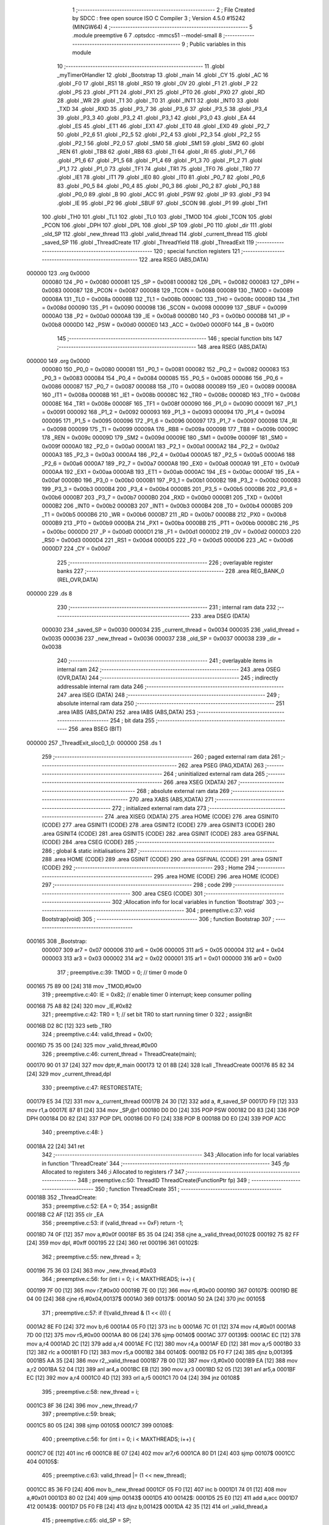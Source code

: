                                       1 ;--------------------------------------------------------
                                      2 ; File Created by SDCC : free open source ISO C Compiler
                                      3 ; Version 4.5.0 #15242 (MINGW64)
                                      4 ;--------------------------------------------------------
                                      5 	.module preemptive
                                      6 	
                                      7 	.optsdcc -mmcs51 --model-small
                                      8 ;--------------------------------------------------------
                                      9 ; Public variables in this module
                                     10 ;--------------------------------------------------------
                                     11 	.globl _myTimer0Handler
                                     12 	.globl _Bootstrap
                                     13 	.globl _main
                                     14 	.globl _CY
                                     15 	.globl _AC
                                     16 	.globl _F0
                                     17 	.globl _RS1
                                     18 	.globl _RS0
                                     19 	.globl _OV
                                     20 	.globl _F1
                                     21 	.globl _P
                                     22 	.globl _PS
                                     23 	.globl _PT1
                                     24 	.globl _PX1
                                     25 	.globl _PT0
                                     26 	.globl _PX0
                                     27 	.globl _RD
                                     28 	.globl _WR
                                     29 	.globl _T1
                                     30 	.globl _T0
                                     31 	.globl _INT1
                                     32 	.globl _INT0
                                     33 	.globl _TXD
                                     34 	.globl _RXD
                                     35 	.globl _P3_7
                                     36 	.globl _P3_6
                                     37 	.globl _P3_5
                                     38 	.globl _P3_4
                                     39 	.globl _P3_3
                                     40 	.globl _P3_2
                                     41 	.globl _P3_1
                                     42 	.globl _P3_0
                                     43 	.globl _EA
                                     44 	.globl _ES
                                     45 	.globl _ET1
                                     46 	.globl _EX1
                                     47 	.globl _ET0
                                     48 	.globl _EX0
                                     49 	.globl _P2_7
                                     50 	.globl _P2_6
                                     51 	.globl _P2_5
                                     52 	.globl _P2_4
                                     53 	.globl _P2_3
                                     54 	.globl _P2_2
                                     55 	.globl _P2_1
                                     56 	.globl _P2_0
                                     57 	.globl _SM0
                                     58 	.globl _SM1
                                     59 	.globl _SM2
                                     60 	.globl _REN
                                     61 	.globl _TB8
                                     62 	.globl _RB8
                                     63 	.globl _TI
                                     64 	.globl _RI
                                     65 	.globl _P1_7
                                     66 	.globl _P1_6
                                     67 	.globl _P1_5
                                     68 	.globl _P1_4
                                     69 	.globl _P1_3
                                     70 	.globl _P1_2
                                     71 	.globl _P1_1
                                     72 	.globl _P1_0
                                     73 	.globl _TF1
                                     74 	.globl _TR1
                                     75 	.globl _TF0
                                     76 	.globl _TR0
                                     77 	.globl _IE1
                                     78 	.globl _IT1
                                     79 	.globl _IE0
                                     80 	.globl _IT0
                                     81 	.globl _P0_7
                                     82 	.globl _P0_6
                                     83 	.globl _P0_5
                                     84 	.globl _P0_4
                                     85 	.globl _P0_3
                                     86 	.globl _P0_2
                                     87 	.globl _P0_1
                                     88 	.globl _P0_0
                                     89 	.globl _B
                                     90 	.globl _ACC
                                     91 	.globl _PSW
                                     92 	.globl _IP
                                     93 	.globl _P3
                                     94 	.globl _IE
                                     95 	.globl _P2
                                     96 	.globl _SBUF
                                     97 	.globl _SCON
                                     98 	.globl _P1
                                     99 	.globl _TH1
                                    100 	.globl _TH0
                                    101 	.globl _TL1
                                    102 	.globl _TL0
                                    103 	.globl _TMOD
                                    104 	.globl _TCON
                                    105 	.globl _PCON
                                    106 	.globl _DPH
                                    107 	.globl _DPL
                                    108 	.globl _SP
                                    109 	.globl _P0
                                    110 	.globl _dir
                                    111 	.globl _old_SP
                                    112 	.globl _new_thread
                                    113 	.globl _valid_thread
                                    114 	.globl _current_thread
                                    115 	.globl _saved_SP
                                    116 	.globl _ThreadCreate
                                    117 	.globl _ThreadYield
                                    118 	.globl _ThreadExit
                                    119 ;--------------------------------------------------------
                                    120 ; special function registers
                                    121 ;--------------------------------------------------------
                                    122 	.area RSEG    (ABS,DATA)
      000000                        123 	.org 0x0000
                           000080   124 _P0	=	0x0080
                           000081   125 _SP	=	0x0081
                           000082   126 _DPL	=	0x0082
                           000083   127 _DPH	=	0x0083
                           000087   128 _PCON	=	0x0087
                           000088   129 _TCON	=	0x0088
                           000089   130 _TMOD	=	0x0089
                           00008A   131 _TL0	=	0x008a
                           00008B   132 _TL1	=	0x008b
                           00008C   133 _TH0	=	0x008c
                           00008D   134 _TH1	=	0x008d
                           000090   135 _P1	=	0x0090
                           000098   136 _SCON	=	0x0098
                           000099   137 _SBUF	=	0x0099
                           0000A0   138 _P2	=	0x00a0
                           0000A8   139 _IE	=	0x00a8
                           0000B0   140 _P3	=	0x00b0
                           0000B8   141 _IP	=	0x00b8
                           0000D0   142 _PSW	=	0x00d0
                           0000E0   143 _ACC	=	0x00e0
                           0000F0   144 _B	=	0x00f0
                                    145 ;--------------------------------------------------------
                                    146 ; special function bits
                                    147 ;--------------------------------------------------------
                                    148 	.area RSEG    (ABS,DATA)
      000000                        149 	.org 0x0000
                           000080   150 _P0_0	=	0x0080
                           000081   151 _P0_1	=	0x0081
                           000082   152 _P0_2	=	0x0082
                           000083   153 _P0_3	=	0x0083
                           000084   154 _P0_4	=	0x0084
                           000085   155 _P0_5	=	0x0085
                           000086   156 _P0_6	=	0x0086
                           000087   157 _P0_7	=	0x0087
                           000088   158 _IT0	=	0x0088
                           000089   159 _IE0	=	0x0089
                           00008A   160 _IT1	=	0x008a
                           00008B   161 _IE1	=	0x008b
                           00008C   162 _TR0	=	0x008c
                           00008D   163 _TF0	=	0x008d
                           00008E   164 _TR1	=	0x008e
                           00008F   165 _TF1	=	0x008f
                           000090   166 _P1_0	=	0x0090
                           000091   167 _P1_1	=	0x0091
                           000092   168 _P1_2	=	0x0092
                           000093   169 _P1_3	=	0x0093
                           000094   170 _P1_4	=	0x0094
                           000095   171 _P1_5	=	0x0095
                           000096   172 _P1_6	=	0x0096
                           000097   173 _P1_7	=	0x0097
                           000098   174 _RI	=	0x0098
                           000099   175 _TI	=	0x0099
                           00009A   176 _RB8	=	0x009a
                           00009B   177 _TB8	=	0x009b
                           00009C   178 _REN	=	0x009c
                           00009D   179 _SM2	=	0x009d
                           00009E   180 _SM1	=	0x009e
                           00009F   181 _SM0	=	0x009f
                           0000A0   182 _P2_0	=	0x00a0
                           0000A1   183 _P2_1	=	0x00a1
                           0000A2   184 _P2_2	=	0x00a2
                           0000A3   185 _P2_3	=	0x00a3
                           0000A4   186 _P2_4	=	0x00a4
                           0000A5   187 _P2_5	=	0x00a5
                           0000A6   188 _P2_6	=	0x00a6
                           0000A7   189 _P2_7	=	0x00a7
                           0000A8   190 _EX0	=	0x00a8
                           0000A9   191 _ET0	=	0x00a9
                           0000AA   192 _EX1	=	0x00aa
                           0000AB   193 _ET1	=	0x00ab
                           0000AC   194 _ES	=	0x00ac
                           0000AF   195 _EA	=	0x00af
                           0000B0   196 _P3_0	=	0x00b0
                           0000B1   197 _P3_1	=	0x00b1
                           0000B2   198 _P3_2	=	0x00b2
                           0000B3   199 _P3_3	=	0x00b3
                           0000B4   200 _P3_4	=	0x00b4
                           0000B5   201 _P3_5	=	0x00b5
                           0000B6   202 _P3_6	=	0x00b6
                           0000B7   203 _P3_7	=	0x00b7
                           0000B0   204 _RXD	=	0x00b0
                           0000B1   205 _TXD	=	0x00b1
                           0000B2   206 _INT0	=	0x00b2
                           0000B3   207 _INT1	=	0x00b3
                           0000B4   208 _T0	=	0x00b4
                           0000B5   209 _T1	=	0x00b5
                           0000B6   210 _WR	=	0x00b6
                           0000B7   211 _RD	=	0x00b7
                           0000B8   212 _PX0	=	0x00b8
                           0000B9   213 _PT0	=	0x00b9
                           0000BA   214 _PX1	=	0x00ba
                           0000BB   215 _PT1	=	0x00bb
                           0000BC   216 _PS	=	0x00bc
                           0000D0   217 _P	=	0x00d0
                           0000D1   218 _F1	=	0x00d1
                           0000D2   219 _OV	=	0x00d2
                           0000D3   220 _RS0	=	0x00d3
                           0000D4   221 _RS1	=	0x00d4
                           0000D5   222 _F0	=	0x00d5
                           0000D6   223 _AC	=	0x00d6
                           0000D7   224 _CY	=	0x00d7
                                    225 ;--------------------------------------------------------
                                    226 ; overlayable register banks
                                    227 ;--------------------------------------------------------
                                    228 	.area REG_BANK_0	(REL,OVR,DATA)
      000000                        229 	.ds 8
                                    230 ;--------------------------------------------------------
                                    231 ; internal ram data
                                    232 ;--------------------------------------------------------
                                    233 	.area DSEG    (DATA)
                           000030   234 _saved_SP	=	0x0030
                           000034   235 _current_thread	=	0x0034
                           000035   236 _valid_thread	=	0x0035
                           000036   237 _new_thread	=	0x0036
                           000037   238 _old_SP	=	0x0037
                           000038   239 _dir	=	0x0038
                                    240 ;--------------------------------------------------------
                                    241 ; overlayable items in internal ram
                                    242 ;--------------------------------------------------------
                                    243 	.area	OSEG    (OVR,DATA)
                                    244 ;--------------------------------------------------------
                                    245 ; indirectly addressable internal ram data
                                    246 ;--------------------------------------------------------
                                    247 	.area ISEG    (DATA)
                                    248 ;--------------------------------------------------------
                                    249 ; absolute internal ram data
                                    250 ;--------------------------------------------------------
                                    251 	.area IABS    (ABS,DATA)
                                    252 	.area IABS    (ABS,DATA)
                                    253 ;--------------------------------------------------------
                                    254 ; bit data
                                    255 ;--------------------------------------------------------
                                    256 	.area BSEG    (BIT)
      000000                        257 _ThreadExit_sloc0_1_0:
      000000                        258 	.ds 1
                                    259 ;--------------------------------------------------------
                                    260 ; paged external ram data
                                    261 ;--------------------------------------------------------
                                    262 	.area PSEG    (PAG,XDATA)
                                    263 ;--------------------------------------------------------
                                    264 ; uninitialized external ram data
                                    265 ;--------------------------------------------------------
                                    266 	.area XSEG    (XDATA)
                                    267 ;--------------------------------------------------------
                                    268 ; absolute external ram data
                                    269 ;--------------------------------------------------------
                                    270 	.area XABS    (ABS,XDATA)
                                    271 ;--------------------------------------------------------
                                    272 ; initialized external ram data
                                    273 ;--------------------------------------------------------
                                    274 	.area XISEG   (XDATA)
                                    275 	.area HOME    (CODE)
                                    276 	.area GSINIT0 (CODE)
                                    277 	.area GSINIT1 (CODE)
                                    278 	.area GSINIT2 (CODE)
                                    279 	.area GSINIT3 (CODE)
                                    280 	.area GSINIT4 (CODE)
                                    281 	.area GSINIT5 (CODE)
                                    282 	.area GSINIT  (CODE)
                                    283 	.area GSFINAL (CODE)
                                    284 	.area CSEG    (CODE)
                                    285 ;--------------------------------------------------------
                                    286 ; global & static initialisations
                                    287 ;--------------------------------------------------------
                                    288 	.area HOME    (CODE)
                                    289 	.area GSINIT  (CODE)
                                    290 	.area GSFINAL (CODE)
                                    291 	.area GSINIT  (CODE)
                                    292 ;--------------------------------------------------------
                                    293 ; Home
                                    294 ;--------------------------------------------------------
                                    295 	.area HOME    (CODE)
                                    296 	.area HOME    (CODE)
                                    297 ;--------------------------------------------------------
                                    298 ; code
                                    299 ;--------------------------------------------------------
                                    300 	.area CSEG    (CODE)
                                    301 ;------------------------------------------------------------
                                    302 ;Allocation info for local variables in function 'Bootstrap'
                                    303 ;------------------------------------------------------------
                                    304 ;	preemptive.c:37: void Bootstrap(void)
                                    305 ;	-----------------------------------------
                                    306 ;	 function Bootstrap
                                    307 ;	-----------------------------------------
      000165                        308 _Bootstrap:
                           000007   309 	ar7 = 0x07
                           000006   310 	ar6 = 0x06
                           000005   311 	ar5 = 0x05
                           000004   312 	ar4 = 0x04
                           000003   313 	ar3 = 0x03
                           000002   314 	ar2 = 0x02
                           000001   315 	ar1 = 0x01
                           000000   316 	ar0 = 0x00
                                    317 ;	preemptive.c:39: TMOD = 0;  		// timer 0 mode 0
      000165 75 89 00         [24]  318 	mov	_TMOD,#0x00
                                    319 ;	preemptive.c:40: IE = 0x82;  	// enable timer 0 interrupt; keep consumer polling
      000168 75 A8 82         [24]  320 	mov	_IE,#0x82
                                    321 ;	preemptive.c:42: TR0 = 1; 		// set bit TR0 to start running timer 0
                                    322 ;	assignBit
      00016B D2 8C            [12]  323 	setb	_TR0
                                    324 ;	preemptive.c:44: valid_thread = 0x00;
      00016D 75 35 00         [24]  325 	mov	_valid_thread,#0x00
                                    326 ;	preemptive.c:46: current_thread = ThreadCreate(main);
      000170 90 01 37         [24]  327 	mov	dptr,#_main
      000173 12 01 8B         [24]  328 	lcall	_ThreadCreate
      000176 85 82 34         [24]  329 	mov	_current_thread,dpl
                                    330 ;	preemptive.c:47: RESTORESTATE;
      000179 E5 34            [12]  331 	mov	a,_current_thread
      00017B 24 30            [12]  332 	add	a, #_saved_SP
      00017D F9               [12]  333 	mov	r1,a
      00017E 87 81            [24]  334 	mov	_SP,@r1
      000180 D0 D0            [24]  335 	POP PSW 
      000182 D0 83            [24]  336 	POP DPH 
      000184 D0 82            [24]  337 	POP DPL 
      000186 D0 F0            [24]  338 	POP B 
      000188 D0 E0            [24]  339 	POP ACC 
                                    340 ;	preemptive.c:48: }
      00018A 22               [24]  341 	ret
                                    342 ;------------------------------------------------------------
                                    343 ;Allocation info for local variables in function 'ThreadCreate'
                                    344 ;------------------------------------------------------------
                                    345 ;fp            Allocated to registers 
                                    346 ;i             Allocated to registers r7 
                                    347 ;------------------------------------------------------------
                                    348 ;	preemptive.c:50: ThreadID ThreadCreate(FunctionPtr fp)
                                    349 ;	-----------------------------------------
                                    350 ;	 function ThreadCreate
                                    351 ;	-----------------------------------------
      00018B                        352 _ThreadCreate:
                                    353 ;	preemptive.c:52: EA = 0;
                                    354 ;	assignBit
      00018B C2 AF            [12]  355 	clr	_EA
                                    356 ;	preemptive.c:53: if (valid_thread == 0xF) return -1; 
      00018D 74 0F            [12]  357 	mov	a,#0x0f
      00018F B5 35 04         [24]  358 	cjne	a,_valid_thread,00102$
      000192 75 82 FF         [24]  359 	mov	dpl, #0xff
      000195 22               [24]  360 	ret
      000196                        361 00102$:
                                    362 ;	preemptive.c:55: new_thread = 3; 
      000196 75 36 03         [24]  363 	mov	_new_thread,#0x03
                                    364 ;	preemptive.c:56: for (int i = 0; i < MAXTHREADS; i++) {
      000199 7F 00            [12]  365 	mov	r7,#0x00
      00019B 7E 00            [12]  366 	mov	r6,#0x00
      00019D                        367 00107$:
      00019D BE 04 00         [24]  368 	cjne	r6,#0x04,00137$
      0001A0                        369 00137$:
      0001A0 50 2A            [24]  370 	jnc	00105$
                                    371 ;	preemptive.c:57: if (!(valid_thread & (1 << i))) {
      0001A2 8E F0            [24]  372 	mov	b,r6
      0001A4 05 F0            [12]  373 	inc	b
      0001A6 7C 01            [12]  374 	mov	r4,#0x01
      0001A8 7D 00            [12]  375 	mov	r5,#0x00
      0001AA 80 06            [24]  376 	sjmp	00140$
      0001AC                        377 00139$:
      0001AC EC               [12]  378 	mov	a,r4
      0001AD 2C               [12]  379 	add	a,r4
      0001AE FC               [12]  380 	mov	r4,a
      0001AF ED               [12]  381 	mov	a,r5
      0001B0 33               [12]  382 	rlc	a
      0001B1 FD               [12]  383 	mov	r5,a
      0001B2                        384 00140$:
      0001B2 D5 F0 F7         [24]  385 	djnz	b,00139$
      0001B5 AA 35            [24]  386 	mov	r2,_valid_thread
      0001B7 7B 00            [12]  387 	mov	r3,#0x00
      0001B9 EA               [12]  388 	mov	a,r2
      0001BA 52 04            [12]  389 	anl	ar4,a
      0001BC EB               [12]  390 	mov	a,r3
      0001BD 52 05            [12]  391 	anl	ar5,a
      0001BF EC               [12]  392 	mov	a,r4
      0001C0 4D               [12]  393 	orl	a,r5
      0001C1 70 04            [24]  394 	jnz	00108$
                                    395 ;	preemptive.c:58: new_thread = i;
      0001C3 8F 36            [24]  396 	mov	_new_thread,r7
                                    397 ;	preemptive.c:59: break;
      0001C5 80 05            [24]  398 	sjmp	00105$
      0001C7                        399 00108$:
                                    400 ;	preemptive.c:56: for (int i = 0; i < MAXTHREADS; i++) {
      0001C7 0E               [12]  401 	inc	r6
      0001C8 8E 07            [24]  402 	mov	ar7,r6
      0001CA 80 D1            [24]  403 	sjmp	00107$
      0001CC                        404 00105$:
                                    405 ;	preemptive.c:63: valid_thread |= (1 << new_thread);
      0001CC 85 36 F0         [24]  406 	mov	b,_new_thread
      0001CF 05 F0            [12]  407 	inc	b
      0001D1 74 01            [12]  408 	mov	a,#0x01
      0001D3 80 02            [24]  409 	sjmp	00143$
      0001D5                        410 00142$:
      0001D5 25 E0            [12]  411 	add	a,acc
      0001D7                        412 00143$:
      0001D7 D5 F0 FB         [24]  413 	djnz	b,00142$
      0001DA 42 35            [12]  414 	orl	_valid_thread,a
                                    415 ;	preemptive.c:65: old_SP = SP;
      0001DC 85 81 37         [24]  416 	mov	_old_SP,_SP
                                    417 ;	preemptive.c:66: SP = (0x3A) + (new_thread * 8);
      0001DF E5 36            [12]  418 	mov	a,_new_thread
      0001E1 C4               [12]  419 	swap	a
      0001E2 03               [12]  420 	rr	a
      0001E3 54 F8            [12]  421 	anl	a,#0xf8
      0001E5 FF               [12]  422 	mov	r7,a
      0001E6 24 3A            [12]  423 	add	a,#0x3a
      0001E8 F5 81            [12]  424 	mov	_SP,a
                                    425 ;	preemptive.c:76: __endasm;
      0001EA C0 82            [24]  426 	PUSH	DPL
      0001EC C0 83            [24]  427 	PUSH	DPH
      0001EE E4               [12]  428 	CLR	A
      0001EF C0 E0            [24]  429 	PUSH	ACC
      0001F1 C0 E0            [24]  430 	PUSH	ACC
      0001F3 C0 E0            [24]  431 	PUSH	ACC
      0001F5 C0 E0            [24]  432 	PUSH	ACC
                                    433 ;	preemptive.c:78: PSW = (new_thread << 3);
      0001F7 E5 36            [12]  434 	mov	a,_new_thread
      0001F9 C4               [12]  435 	swap	a
      0001FA 03               [12]  436 	rr	a
      0001FB 54 F8            [12]  437 	anl	a,#0xf8
      0001FD F5 D0            [12]  438 	mov	_PSW,a
                                    439 ;	preemptive.c:82: __endasm;
      0001FF C0 D0            [24]  440 	PUSH	PSW
                                    441 ;	preemptive.c:84: saved_SP[new_thread] = SP;
      000201 E5 36            [12]  442 	mov	a,_new_thread
      000203 24 30            [12]  443 	add	a, #_saved_SP
      000205 F8               [12]  444 	mov	r0,a
      000206 A6 81            [24]  445 	mov	@r0,_SP
                                    446 ;	preemptive.c:85: SP = old_SP;
      000208 85 37 81         [24]  447 	mov	_SP,_old_SP
                                    448 ;	preemptive.c:87: EA = 1;
                                    449 ;	assignBit
      00020B D2 AF            [12]  450 	setb	_EA
                                    451 ;	preemptive.c:88: return new_thread;
      00020D 85 36 82         [24]  452 	mov	dpl, _new_thread
                                    453 ;	preemptive.c:89: }
      000210 22               [24]  454 	ret
                                    455 ;------------------------------------------------------------
                                    456 ;Allocation info for local variables in function 'ThreadYield'
                                    457 ;------------------------------------------------------------
                                    458 ;	preemptive.c:91: void ThreadYield(void)
                                    459 ;	-----------------------------------------
                                    460 ;	 function ThreadYield
                                    461 ;	-----------------------------------------
      000211                        462 _ThreadYield:
                                    463 ;	preemptive.c:93: EA = 0;
                                    464 ;	assignBit
      000211 C2 AF            [12]  465 	clr	_EA
                                    466 ;	preemptive.c:94: SAVESTATE;
      000213 C0 E0            [24]  467 	PUSH ACC 
      000215 C0 F0            [24]  468 	PUSH B 
      000217 C0 82            [24]  469 	PUSH DPL 
      000219 C0 83            [24]  470 	PUSH DPH 
      00021B C0 D0            [24]  471 	PUSH PSW 
      00021D E5 34            [12]  472 	mov	a,_current_thread
      00021F 24 30            [12]  473 	add	a, #_saved_SP
      000221 F8               [12]  474 	mov	r0,a
      000222 A6 81            [24]  475 	mov	@r0,_SP
                                    476 ;	preemptive.c:95: do {
      000224                        477 00110$:
                                    478 ;	preemptive.c:96: current_thread = (current_thread + 1) & 3;
      000224 AF 34            [24]  479 	mov	r7,_current_thread
      000226 0F               [12]  480 	inc	r7
      000227 74 03            [12]  481 	mov	a,#0x03
      000229 5F               [12]  482 	anl	a,r7
      00022A F5 34            [12]  483 	mov	_current_thread,a
                                    484 ;	preemptive.c:98: if ((current_thread == 0 && (valid_thread & 0x01)) ||
      00022C E5 34            [12]  485 	mov	a,_current_thread
      00022E 70 06            [24]  486 	jnz	00105$
      000230 E5 35            [12]  487 	mov	a,_valid_thread
      000232 FF               [12]  488 	mov	r7,a
      000233 20 E0 21         [24]  489 	jb	acc.0,00113$
      000236                        490 00105$:
                                    491 ;	preemptive.c:99: (current_thread == 1 && (valid_thread & 0x02)) ||
      000236 74 01            [12]  492 	mov	a,#0x01
      000238 B5 34 06         [24]  493 	cjne	a,_current_thread,00107$
      00023B E5 35            [12]  494 	mov	a,_valid_thread
      00023D FF               [12]  495 	mov	r7,a
      00023E 20 E1 16         [24]  496 	jb	acc.1,00113$
      000241                        497 00107$:
                                    498 ;	preemptive.c:100: (current_thread == 2 && (valid_thread & 0x04)) ||
      000241 74 02            [12]  499 	mov	a,#0x02
      000243 B5 34 06         [24]  500 	cjne	a,_current_thread,00109$
      000246 E5 35            [12]  501 	mov	a,_valid_thread
      000248 FF               [12]  502 	mov	r7,a
      000249 20 E2 0B         [24]  503 	jb	acc.2,00113$
      00024C                        504 00109$:
                                    505 ;	preemptive.c:101: (current_thread == 3 && (valid_thread & 0x08))) {
      00024C 74 03            [12]  506 	mov	a,#0x03
      00024E B5 34 D3         [24]  507 	cjne	a,_current_thread,00110$
      000251 E5 35            [12]  508 	mov	a,_valid_thread
      000253 FF               [12]  509 	mov	r7,a
      000254 30 E3 CD         [24]  510 	jnb	acc.3,00110$
                                    511 ;	preemptive.c:106: found:
      000257                        512 00113$:
                                    513 ;	preemptive.c:107: RESTORESTATE;
      000257 E5 34            [12]  514 	mov	a,_current_thread
      000259 24 30            [12]  515 	add	a, #_saved_SP
      00025B F9               [12]  516 	mov	r1,a
      00025C 87 81            [24]  517 	mov	_SP,@r1
      00025E D0 D0            [24]  518 	POP PSW 
      000260 D0 83            [24]  519 	POP DPH 
      000262 D0 82            [24]  520 	POP DPL 
      000264 D0 F0            [24]  521 	POP B 
      000266 D0 E0            [24]  522 	POP ACC 
                                    523 ;	preemptive.c:108: EA = 1;
                                    524 ;	assignBit
      000268 D2 AF            [12]  525 	setb	_EA
                                    526 ;	preemptive.c:109: }
      00026A 22               [24]  527 	ret
                                    528 ;------------------------------------------------------------
                                    529 ;Allocation info for local variables in function 'ThreadExit'
                                    530 ;------------------------------------------------------------
                                    531 ;	preemptive.c:111: void ThreadExit(void)
                                    532 ;	-----------------------------------------
                                    533 ;	 function ThreadExit
                                    534 ;	-----------------------------------------
      00026B                        535 _ThreadExit:
                                    536 ;	preemptive.c:122: }
      00026B D2 00            [12]  537 	setb	_ThreadExit_sloc0_1_0
      00026D 10 AF 02         [24]  538 	jbc	ea,00127$
      000270 C2 00            [12]  539 	clr	_ThreadExit_sloc0_1_0
      000272                        540 00127$:
                                    541 ;	preemptive.c:114: valid_thread &= ~(1 << current_thread);
      000272 85 34 F0         [24]  542 	mov	b,_current_thread
      000275 05 F0            [12]  543 	inc	b
      000277 74 01            [12]  544 	mov	a,#0x01
      000279 80 02            [24]  545 	sjmp	00129$
      00027B                        546 00128$:
      00027B 25 E0            [12]  547 	add	a,acc
      00027D                        548 00129$:
      00027D D5 F0 FB         [24]  549 	djnz	b,00128$
      000280 F4               [12]  550 	cpl	a
      000281 52 35            [12]  551 	anl	_valid_thread,a
                                    552 ;	preemptive.c:116: do {
      000283                        553 00104$:
                                    554 ;	preemptive.c:117: if (current_thread == 3) current_thread = 0;
      000283 74 03            [12]  555 	mov	a,#0x03
      000285 B5 34 05         [24]  556 	cjne	a,_current_thread,00102$
      000288 75 34 00         [24]  557 	mov	_current_thread,#0x00
      00028B 80 05            [24]  558 	sjmp	00105$
      00028D                        559 00102$:
                                    560 ;	preemptive.c:118: else current_thread += 1;
      00028D E5 34            [12]  561 	mov	a,_current_thread
      00028F 04               [12]  562 	inc	a
      000290 F5 34            [12]  563 	mov	_current_thread,a
      000292                        564 00105$:
                                    565 ;	preemptive.c:119: } while (!(valid_thread & (1 << current_thread)));
      000292 85 34 F0         [24]  566 	mov	b,_current_thread
      000295 05 F0            [12]  567 	inc	b
      000297 7E 01            [12]  568 	mov	r6,#0x01
      000299 7F 00            [12]  569 	mov	r7,#0x00
      00029B 80 06            [24]  570 	sjmp	00133$
      00029D                        571 00132$:
      00029D EE               [12]  572 	mov	a,r6
      00029E 2E               [12]  573 	add	a,r6
      00029F FE               [12]  574 	mov	r6,a
      0002A0 EF               [12]  575 	mov	a,r7
      0002A1 33               [12]  576 	rlc	a
      0002A2 FF               [12]  577 	mov	r7,a
      0002A3                        578 00133$:
      0002A3 D5 F0 F7         [24]  579 	djnz	b,00132$
      0002A6 AC 35            [24]  580 	mov	r4,_valid_thread
      0002A8 7D 00            [12]  581 	mov	r5,#0x00
      0002AA EC               [12]  582 	mov	a,r4
      0002AB 52 06            [12]  583 	anl	ar6,a
      0002AD ED               [12]  584 	mov	a,r5
      0002AE 52 07            [12]  585 	anl	ar7,a
      0002B0 EE               [12]  586 	mov	a,r6
      0002B1 4F               [12]  587 	orl	a,r7
      0002B2 60 CF            [24]  588 	jz	00104$
                                    589 ;	preemptive.c:121: RESTORESTATE;
      0002B4 E5 34            [12]  590 	mov	a,_current_thread
      0002B6 24 30            [12]  591 	add	a, #_saved_SP
      0002B8 F9               [12]  592 	mov	r1,a
      0002B9 87 81            [24]  593 	mov	_SP,@r1
      0002BB D0 D0            [24]  594 	POP PSW 
      0002BD D0 83            [24]  595 	POP DPH 
      0002BF D0 82            [24]  596 	POP DPL 
      0002C1 D0 F0            [24]  597 	POP B 
      0002C3 D0 E0            [24]  598 	POP ACC 
      0002C5 A2 00            [12]  599 	mov	c,_ThreadExit_sloc0_1_0
      0002C7 92 AF            [24]  600 	mov	ea,c
                                    601 ;	preemptive.c:123: }
      0002C9 22               [24]  602 	ret
                                    603 ;------------------------------------------------------------
                                    604 ;Allocation info for local variables in function 'myTimer0Handler'
                                    605 ;------------------------------------------------------------
                                    606 ;	preemptive.c:125: void myTimer0Handler(void)
                                    607 ;	-----------------------------------------
                                    608 ;	 function myTimer0Handler
                                    609 ;	-----------------------------------------
      0002CA                        610 _myTimer0Handler:
                                    611 ;	preemptive.c:127: EA = 0;
                                    612 ;	assignBit
      0002CA C2 AF            [12]  613 	clr	_EA
                                    614 ;	preemptive.c:128: SAVESTATE;
      0002CC C0 E0            [24]  615 	PUSH ACC 
      0002CE C0 F0            [24]  616 	PUSH B 
      0002D0 C0 82            [24]  617 	PUSH DPL 
      0002D2 C0 83            [24]  618 	PUSH DPH 
      0002D4 C0 D0            [24]  619 	PUSH PSW 
      0002D6 E5 34            [12]  620 	mov	a,_current_thread
      0002D8 24 30            [12]  621 	add	a, #_saved_SP
      0002DA F8               [12]  622 	mov	r0,a
      0002DB A6 81            [24]  623 	mov	@r0,_SP
                                    624 ;	preemptive.c:130: do {
      0002DD                        625 00110$:
                                    626 ;	preemptive.c:131: current_thread = (current_thread + dir) & 3;
      0002DD E5 38            [12]  627 	mov	a,_dir
      0002DF 25 34            [12]  628 	add	a, _current_thread
      0002E1 54 03            [12]  629 	anl	a,#0x03
      0002E3 F5 34            [12]  630 	mov	_current_thread,a
                                    631 ;	preemptive.c:133: if ((current_thread == 0 && ((dir = ~dir | 0x01), (valid_thread & 0x01))) ||
      0002E5 E5 34            [12]  632 	mov	a,_current_thread
      0002E7 70 0F            [24]  633 	jnz	00105$
      0002E9 E5 38            [12]  634 	mov	a,_dir
      0002EB F4               [12]  635 	cpl	a
      0002EC FF               [12]  636 	mov	r7,a
      0002ED 74 01            [12]  637 	mov	a,#0x01
      0002EF 4F               [12]  638 	orl	a,r7
      0002F0 F5 38            [12]  639 	mov	_dir,a
      0002F2 E5 35            [12]  640 	mov	a,_valid_thread
      0002F4 FF               [12]  641 	mov	r7,a
      0002F5 20 E0 21         [24]  642 	jb	acc.0,00113$
      0002F8                        643 00105$:
                                    644 ;	preemptive.c:134: (current_thread == 1 && (valid_thread & 0x02)) ||
      0002F8 74 01            [12]  645 	mov	a,#0x01
      0002FA B5 34 06         [24]  646 	cjne	a,_current_thread,00107$
      0002FD E5 35            [12]  647 	mov	a,_valid_thread
      0002FF FF               [12]  648 	mov	r7,a
      000300 20 E1 16         [24]  649 	jb	acc.1,00113$
      000303                        650 00107$:
                                    651 ;	preemptive.c:135: (current_thread == 2 && (valid_thread & 0x04)) ||
      000303 74 02            [12]  652 	mov	a,#0x02
      000305 B5 34 06         [24]  653 	cjne	a,_current_thread,00109$
      000308 E5 35            [12]  654 	mov	a,_valid_thread
      00030A FF               [12]  655 	mov	r7,a
      00030B 20 E2 0B         [24]  656 	jb	acc.2,00113$
      00030E                        657 00109$:
                                    658 ;	preemptive.c:136: (current_thread == 3 && (valid_thread & 0x08))) {
      00030E 74 03            [12]  659 	mov	a,#0x03
      000310 B5 34 CA         [24]  660 	cjne	a,_current_thread,00110$
      000313 E5 35            [12]  661 	mov	a,_valid_thread
      000315 FF               [12]  662 	mov	r7,a
      000316 30 E3 C4         [24]  663 	jnb	acc.3,00110$
                                    664 ;	preemptive.c:141: found:
      000319                        665 00113$:
                                    666 ;	preemptive.c:142: RESTORESTATE;
      000319 E5 34            [12]  667 	mov	a,_current_thread
      00031B 24 30            [12]  668 	add	a, #_saved_SP
      00031D F9               [12]  669 	mov	r1,a
      00031E 87 81            [24]  670 	mov	_SP,@r1
      000320 D0 D0            [24]  671 	POP PSW 
      000322 D0 83            [24]  672 	POP DPH 
      000324 D0 82            [24]  673 	POP DPL 
      000326 D0 F0            [24]  674 	POP B 
      000328 D0 E0            [24]  675 	POP ACC 
                                    676 ;	preemptive.c:143: EA = 1;
                                    677 ;	assignBit
      00032A D2 AF            [12]  678 	setb	_EA
                                    679 ;	preemptive.c:147: __endasm;
      00032C 32               [24]  680 	RETI
                                    681 ;	preemptive.c:148: }
      00032D 22               [24]  682 	ret
                                    683 	.area CSEG    (CODE)
                                    684 	.area CONST   (CODE)
                                    685 	.area XINIT   (CODE)
                                    686 	.area CABS    (ABS,CODE)
